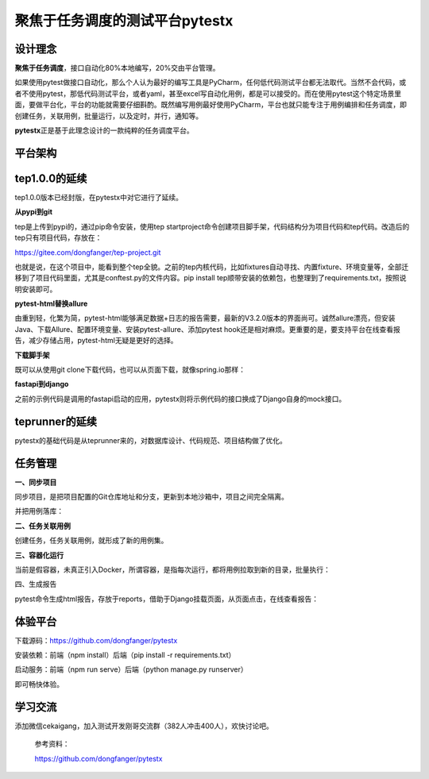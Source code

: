 聚焦于任务调度的测试平台pytestx
===============================

|image1|

设计理念
--------

**聚焦于任务调度**\ ，接口自动化80%本地编写，20%交由平台管理。

如果使用pytest做接口自动化，那么个人认为最好的编写工具是PyCharm，任何低代码测试平台都无法取代。当然不会代码，或者不使用pytest，那低代码测试平台，或者yaml，甚至excel写自动化用例，都是可以接受的。而在使用pytest这个特定场景里面，要做平台化，平台的功能就需要仔细斟酌。既然编写用例最好使用PyCharm，平台也就只能专注于用例编排和任务调度，即创建任务，关联用例，批量运行，以及定时，并行，通知等。

**pytestx**\ 正是基于此理念设计的一款纯粹的任务调度平台。

|image2|

平台架构
--------

|image3|

tep1.0.0的延续
--------------

tep1.0.0版本已经封版，在pytestx中对它进行了延续。

**从pypi到git**

tep是上传到pypi的，通过pip命令安装，使用tep
startproject命令创建项目脚手架，代码结构分为项目代码和tep代码。改造后的tep只有项目代码，存放在：

https://gitee.com/dongfanger/tep-project.git

也就是说，在这个项目中，能看到整个tep全貌。之前的tep内核代码，比如fixtures自动寻找、内置fixture、环境变量等，全部迁移到了项目代码里面，尤其是conftest.py的文件内容。pip
install
tep顺带安装的依赖包，也整理到了requirements.txt，按照说明安装即可。

**pytest-html替换allure**

由重到轻，化繁为简，pytest-html能够满足数据+日志的报告需要，最新的V3.2.0版本的界面尚可。诚然allure漂亮，但安装Java、下载Allure、配置环境变量、安装pytest-allure、添加pytest
hook还是相对麻烦。更重要的是，要支持平台在线查看报告，减少存储占用，pytest-html无疑是更好的选择。

**下载脚手架**

既可以从使用git clone下载代码，也可以从页面下载，就像spring.io那样：

|image4|

**fastapi到django**

之前的示例代码是调用的fastapi启动的应用，pytestx则将示例代码的接口换成了Django自身的mock接口。

teprunner的延续
---------------

pytestx的基础代码是从teprunner来的，对数据库设计、代码规范、项目结构做了优化。

|image5|

任务管理
--------

|image6|

**一、同步项目**

同步项目，是把项目配置的Git仓库地址和分支，更新到本地沙箱中，项目之间完全隔离。

|image7|

并把用例落库：

|image8|

**二、任务关联用例**

创建任务，任务关联用例，就形成了新的用例集。

**三、容器化运行**

当前是假容器，未真正引入Docker，所谓容器，是指每次运行，都将用例拉取到新的目录，批量执行：

|image9|

四、生成报告

pytest命令生成html报告，存放于reports，借助于Django挂载页面，从页面点击，在线查看报告：

|image10|

体验平台
--------

下载源码：https://github.com/dongfanger/pytestx

安装依赖：前端（npm install）后端（pip install -r requirements.txt）

启动服务：前端（npm run serve）后端（python manage.py runserver）

即可畅快体验。

学习交流
--------

添加微信cekaigang，加入测试开发刚哥交流群（382人冲击400人），欢快讨论吧。

|image11|

   参考资料：

   https://github.com/dongfanger/pytestx

.. |image1| image:: ../wanggang.png
.. |image2| image:: 000021-聚焦于任务调度的测试平台pytestx/image-20230719231757361.png
.. |image3| image:: 000021-聚焦于任务调度的测试平台pytestx/image-20230719233110019.png
.. |image4| image:: 000021-聚焦于任务调度的测试平台pytestx/image-20230719234505148.png
.. |image5| image:: 000021-聚焦于任务调度的测试平台pytestx/image-20230719235036340.png
.. |image6| image:: 000021-聚焦于任务调度的测试平台pytestx/image-20230719235152838.png
.. |image7| image:: 000021-聚焦于任务调度的测试平台pytestx/image-20230719235400028.png
.. |image8| image:: 000021-聚焦于任务调度的测试平台pytestx/image-20230719235505166.png
.. |image9| image:: 000021-聚焦于任务调度的测试平台pytestx/image-20230719235739221.png
.. |image10| image:: 000021-聚焦于任务调度的测试平台pytestx/image-20230720000051800.png
.. |image11| image:: 000021-聚焦于任务调度的测试平台pytestx/image-20230720000414469.png
